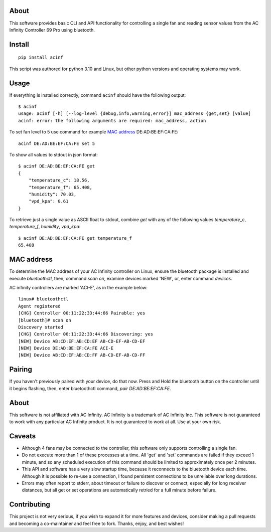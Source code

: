 About
-----

This software provides basic CLI and API functionality for controlling a single
fan and reading sensor values from the AC Infinity Controller 69 Pro using bluetooth. 

Install
-------

::

    pip install acinf

This script was authored for python 3.10 and Linux, but other python versions and operating
systems may work.

Usage
-----

If everything is installed correctly, command ``acinf`` should have the following output::

    $ acinf
    usage: acinf [-h] [--log-level {debug,info,warning,error}] mac_address {get,set} [value]
    acinf: error: the following arguments are required: mac_address, action

To set fan level to 5 use command for example `MAC address`_ DE:AD:BE:EF:CA:FE::

    acinf DE:AD:BE:EF:CA:FE set 5

To show all values to stdout in json format::

    $ acinf DE:AD:BE:EF:CA:FE get
    {
        "temperature_c": 18.56,
        "temperature_f": 65.408,
        "humidity": 70.03,
        "vpd_kpa": 0.61
    }

To retrieve just a single value as ASCII float to stdout, combine `get` with any
of the following values *temperature_c*, *temperature_f*, *humidity*,
*vpd_kpa*::

    $ acinf DE:AD:BE:EF:CA:FE get temperature_f
    65.408

MAC address
-----------

To determine the MAC address of your AC Infinity controller on Linux, ensure the
bluetooth package is installed and execute `bluetoothctl`, then, command `scan on`,
examine devices marked 'NEW', or, enter command `devices`.

AC infinity controllers are marked 'ACI-E', as in the example below::

    linux# bluetoothctl
    Agent registered
    [CHG] Controller 00:11:22:33:44:66 Pairable: yes
    [bluetooth]# scan on
    Discovery started
    [CHG] Controller 00:11:22:33:44:66 Discovering: yes
    [NEW] Device AB:CD:EF:AB:CD:EF AB-CD-EF-AB-CD-EF
    [NEW] Device DE:AD:BE:EF:CA:FE ACI-E
    [NEW] Device AB:CD:EF:AB:CD:FF AB-CD-EF-AB-CD-FF

Pairing
-------

If you haven't previously paired with your device, do that now. Press and Hold
the bluetooth button on the controller until it begins flashing, then,
enter bluetoothctl command, `pair DE:AD:BE:EF:CA:FE`.

About
-----

This software is not affiliated with AC Infinity. AC Infinity is a trademark of
AC Infinity Inc. This software is not guaranteed to work with any particular
AC Infinity product. It is not guaranteed to work at all. Use at your own risk.

Caveats
-------

- Although 4 fans may be connected to the controller, this software only supports
  controlling a single fan.
- Do not execute more than 1 of these processes at a time. All 'get' and 'set' commands
  are failed if they exceed 1 minute, and so any scheduled execution of this command
  should be limited to approximately once per 2 minutes.
- This API and software has a very slow startup time, because it reconnects
  to the bluetooth device each time. Although it is possible to re-use a connection,
  I found persistent connections to be unreliable over long durations.
- Errors may often report to stderr, about timeout or failure to discover or connect,
  especially for long receiver distances, but all get or set operations are
  automatically retried for a full minute before failure.

Contributing
------------

This project is not very serious, if you wish to expand it for more features and devices,
consider making a pull requests and becoming a co-maintainer and feel free to fork.
Thanks, enjoy, and best wishes!
